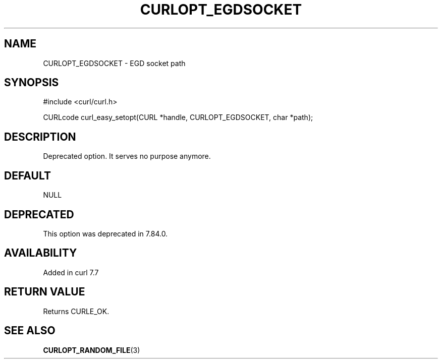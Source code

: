 .\" generated by cd2nroff 0.1 from CURLOPT_EGDSOCKET.md
.TH CURLOPT_EGDSOCKET 3 "2025-08-30" libcurl
.SH NAME
CURLOPT_EGDSOCKET \- EGD socket path
.SH SYNOPSIS
.nf
#include <curl/curl.h>

CURLcode curl_easy_setopt(CURL *handle, CURLOPT_EGDSOCKET, char *path);
.fi
.SH DESCRIPTION
Deprecated option. It serves no purpose anymore.
.SH DEFAULT
NULL
.SH DEPRECATED
This option was deprecated in 7.84.0.
.SH AVAILABILITY
Added in curl 7.7
.SH RETURN VALUE
Returns CURLE_OK.
.SH SEE ALSO
.BR CURLOPT_RANDOM_FILE (3)
